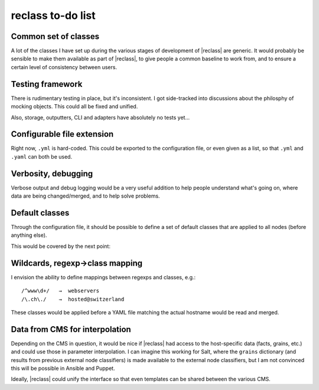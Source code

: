 ==================
reclass to-do list
==================

Common set of classes
---------------------
A lot of the classes I have set up during the various stages of development of
|reclass| are generic. It would probably be sensible to make them available as
part of |reclass|, to give people a common baseline to work from, and to
ensure a certain level of consistency between users.

Testing framework
-----------------
There is rudimentary testing in place, but it's inconsistent. I got
side-tracked into discussions about the philosphy of mocking objects. This
could all be fixed and unified.

Also, storage, outputters, CLI and adapters have absolutely no tests yet…

Configurable file extension
---------------------------
Right now, ``.yml`` is hard-coded. This could be exported to the
configuration file, or even given as a list, so that ``.yml`` and ``.yaml``
can both be used.

Verbosity, debugging
--------------------
Verbose output and debug logging would be a very useful addition to help
people understand what's going on, where data are being changed/merged, and to
help solve problems.

Default classes
---------------
Through the configuration file, it should be possible to define a set of
default classes that are applied to all nodes (before anything else).

This would be covered by the next point:

Wildcards, regexp→class mapping
-------------------------------
I envision the ability to define mappings between regexps and classes, e.g.::

    /^www\d+/   →  webservers
    /\.ch\./    →  hosted@switzerland

These classes would be applied before a YAML file matching the actual hostname
would be read and merged.

Data from CMS for interpolation
-------------------------------
Depending on the CMS in question, it would be nice if |reclass| had access to
the host-specific data (facts, grains, etc.) and could use those in parameter
interpolation. I can imagine this working for Salt, where the ``grains``
dictionary (and results from previous external node classifiers) is made
available to the external node classifiers, but I am not convinced this will
be possible in Ansible and Puppet.

Ideally, |reclass| could unify the interface so that even templates can be
shared between the various CMS.
